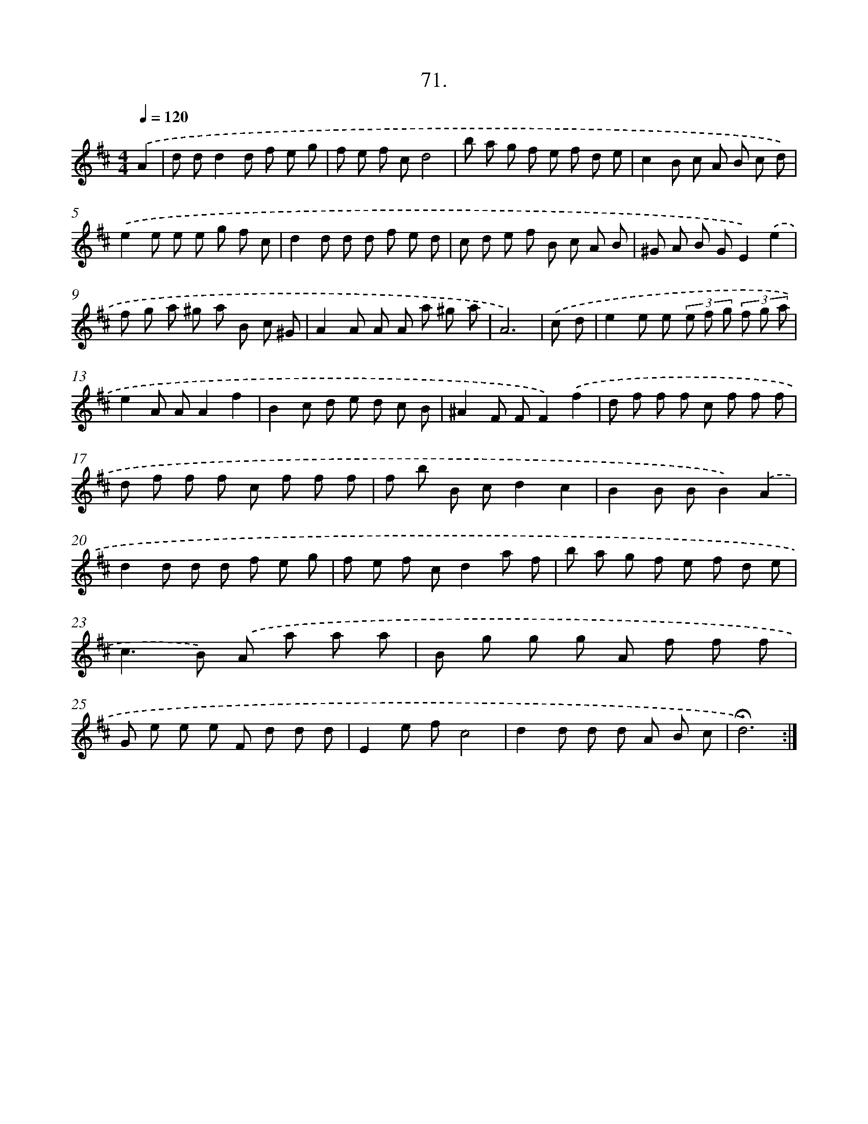 X: 17677
T: 71.
%%abc-version 2.0
%%abcx-abcm2ps-target-version 5.9.1 (29 Sep 2008)
%%abc-creator hum2abc beta
%%abcx-conversion-date 2018/11/01 14:38:15
%%humdrum-veritas 3967260101
%%humdrum-veritas-data 3830875189
%%continueall 1
%%barnumbers 0
L: 1/8
M: 4/4
Q: 1/4=120
K: D clef=treble
.('A2 [I:setbarnb 1]|
d dd2d f e g |
f e f cd4 |
b a g f e f d e |
c2B c A B c d) |
.('e2e e e g f c |
d2d d d f e d |
c d e f B c A B |
^G A B GE2).('e2 |
f g a ^g a B c ^G |
A2A A A a ^g a |
A6) |
.('c d [I:setbarnb 12]|
e2e e (3e f g (3f g a |
e2A AA2f2 |
B2c d e d c B |
^A2F FF2).('f2 |
d f f f c f f f |
d f f f c f f f |
f b B cd2c2 |
B2B BB2).('A2 |
d2d d d f e g |
f e f cd2a f |
b a g f e f d e |
c2>B2) .('A a a a |
B g g g A f f f |
G e e e F d d d |
E2e fc4 |
d2d d d A B c |
!fermata!d6) :|]
